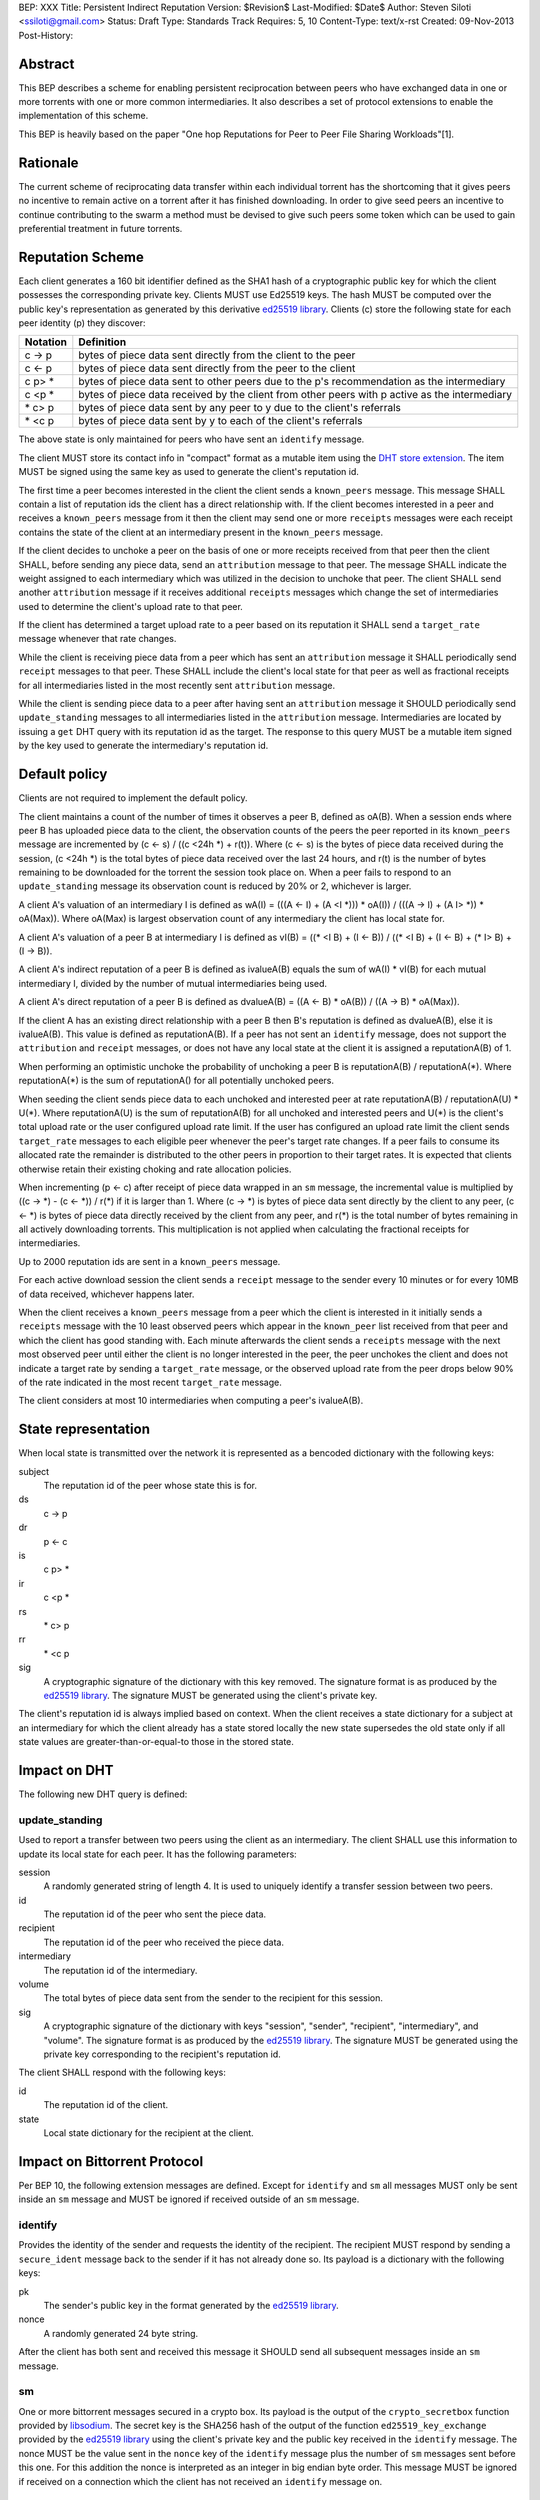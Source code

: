 BEP: XXX
Title: Persistent Indirect Reputation
Version: $Revision$
Last-Modified: $Date$
Author:  Steven Siloti <ssiloti@gmail.com>
Status:  Draft
Type:    Standards Track
Requires: 5, 10
Content-Type: text/x-rst
Created: 09-Nov-2013
Post-History:

Abstract
========

This BEP describes a scheme for enabling persistent reciprocation between peers who have exchanged data in one or more torrents with one or more common intermediaries.  It also describes a set of protocol extensions to enable the implementation of this scheme.

This BEP is heavily based on the paper "One hop Reputations for Peer to Peer File Sharing Workloads"[1].


Rationale
=========

The current scheme of reciprocating data transfer within each individual torrent has the shortcoming that it gives peers no incentive to remain active on a torrent after it has finished downloading.  In order to give seed peers an incentive to continue contributing to the swarm a method must be devised to give such peers some token which can be used to gain preferential treatment in future torrents.


Reputation Scheme
=================

Each client generates a 160 bit identifier defined as the SHA1 hash of a cryptographic public key for which the client possesses the corresponding private key. Clients MUST use Ed25519 keys.  The hash MUST be computed over the public key's representation as generated by this derivative `ed25519 library`_.  Clients (c) store the following state for each peer identity (p) they discover:


========    ==============================================================================================
Notation    Definition
========    ==============================================================================================
c -> p      bytes of piece data sent directly from the client to the peer
c <- p      bytes of piece data sent directly from the peer to the client
c p> *      bytes of piece data sent to other peers due to the p's recommendation as the intermediary
c <p *      bytes of piece data received by the client from other peers with p active as the intermediary
\* c> p     bytes of piece data sent by any peer to y due to the client's referrals
\* <c p     bytes of piece data sent by y to each of the client's referrals
========    ==============================================================================================

The above state is only maintained for peers who have sent an ``identify`` message.

The client MUST store its contact info in "compact" format as a mutable item using the `DHT store extension`_.  The item MUST be signed using the same key as used to generate the client's reputation id.

The first time a peer becomes interested in the client the client sends a ``known_peers`` message.  This message SHALL contain a list of reputation ids the client has a direct relationship with.  If the client becomes interested in a peer and receives a ``known_peers`` message from it then the client may send one or more ``receipts`` messages were each receipt contains the state of the client at an intermediary present in the ``known_peers`` message.

If the client decides to unchoke a peer on the basis of one or more receipts received from that peer then the client SHALL, before sending any piece data, send an ``attribution`` message to that peer.  The message SHALL indicate the weight assigned to each intermediary which was utilized in the decision to unchoke that peer.  The client SHALL send another ``attribution`` message if it receives additional ``receipts`` messages which change the set of intermediaries used to determine the client's upload rate to that peer.

If the client has determined a target upload rate to a peer based on its reputation it SHALL send a ``target_rate`` message whenever that rate changes.

While the client is receiving piece data from a peer which has sent an ``attribution`` message it SHALL periodically send ``receipt`` messages to that peer.  These SHALL include the client's local state for that peer as well as fractional receipts for all intermediaries listed in the most recently sent ``attribution`` message.

While the client is sending piece data to a peer after having sent an ``attribution`` message it SHOULD periodically send ``update_standing`` messages to all intermediaries listed in the ``attribution`` message.  Intermediaries are located by issuing a ``get`` DHT query with its reputation id as the target.  The response to this query MUST be a mutable item signed by the key used to generate the intermediary's reputation id.


Default policy
==============

Clients are not required to implement the default policy.

The client maintains a count of the number of times it observes a peer B, defined as oA(B).  When a session ends where peer B has uploaded piece data to the client, the observation counts of the peers the peer reported in its ``known_peers`` message are incremented by (c <- s) / ((c <24h \*) + r(t)).  Where (c <- s) is the bytes of piece data received during the session, (c <24h \*) is the total bytes of piece data received over the last 24 hours, and r(t) is the number of bytes remaining to be downloaded for the torrent the session took place on.  When a peer fails to respond to an ``update_standing`` message its observation count is reduced by 20% or 2, whichever is larger.

A client A's valuation of an intermediary I is defined as wA(I) = (((A <- I) + (A <I \*))) \* oA(I)) / (((A -> I) + (A I> \*)) \* oA(Max)).  Where oA(Max) is largest observation count of any intermediary the client has local state for.

A client A's valuation of a peer B at intermediary I is defined as vI(B) = ((\* <I B) + (I <- B)) / ((\* <I B) + (I <- B) + (* I> B) + (I -> B)).

A client A's indirect reputation of a peer B is defined as ivalueA(B) equals the sum of wA(I) * vI(B) for each mutual intermediary I, divided by the number of mutual intermediaries being used.

A client A's direct reputation of a peer B is defined as dvalueA(B) = ((A <- B) \* oA(B)) / ((A -> B) \* oA(Max)).

If the client A has an existing direct relationship with a peer B then B's reputation is defined as dvalueA(B), else it is ivalueA(B).  This value is defined as reputationA(B).  If a peer has not sent an ``identify`` message, does not support the ``attribution`` and ``receipt`` messages, or does not have any local state at the client it is assigned a reputationA(B) of 1.

When performing an optimistic unchoke the probability of unchoking a peer B is reputationA(B) / reputationA(\*).  Where reputationA(\*) is the sum of reputationA() for all potentially unchoked peers.

When seeding the client sends piece data to each unchoked and interested peer at rate reputationA(B) / reputationA(U) * U(*).  Where reputationA(U) is the sum of reputationA(B) for all unchoked and interested peers and U(*) is the client's total upload rate or the user configured upload rate limit.  If the user has configured an upload rate limit the client sends ``target_rate`` messages to each eligible peer whenever the peer's target rate changes.  If a peer fails to consume its allocated rate the remainder is distributed to the other peers in proportion to their target rates.  It is expected that clients otherwise retain their existing choking and rate allocation policies.

When incrementing (p <- c) after receipt of piece data wrapped in an ``sm`` message, the incremental value is multiplied by ((c -> \*) - (c <- \*)) / r(\*) if it is larger than 1.  Where (c -> \*) is bytes of piece data sent directly by the client to any peer, (c <- \*) is bytes of piece data directly received by the client from any peer, and r(\*) is the total number of bytes remaining in all actively downloading torrents.  This multiplication is not applied when calculating the fractional receipts for intermediaries.

Up to 2000 reputation ids are sent in a ``known_peers`` message.

For each active download session the client sends a ``receipt`` message to the sender every 10 minutes or for every 10MB of data received, whichever happens later.

When the client receives a ``known_peers`` message from a peer which the client is interested in it initially sends a ``receipts`` message with the 10 least observed peers which appear in the ``known_peer`` list received from that peer and which the client has good standing with.  Each minute afterwards the client sends a ``receipts`` message with the next most observed peer until either the client is no longer interested in the peer, the peer unchokes the client and does not indicate a target rate by sending a ``target_rate`` message, or the observed upload rate from the peer drops below 90% of the rate indicated in the most recent ``target_rate`` message.

The client considers at most 10 intermediaries when computing a peer's ivalueA(B).


State representation
====================

When local state is transmitted over the network it is represented as a bencoded dictionary with the following keys:

subject
    The reputation id of the peer whose state this is for.

ds
    c -> p

dr
    p <- c

is
    c p> *

ir
    c <p *

rs
    \* c> p

rr
    \* <c p

sig
    A cryptographic signature of the dictionary with this key removed.  The signature format is as produced by the `ed25519 library`_.  The signature MUST be generated using the client's private key.

The client's reputation id is always implied based on context.  When the client receives a state dictionary for a subject at an intermediary for which the client already has a state stored locally the new state supersedes the old state only if all state values are greater-than-or-equal-to those in the stored state.


Impact on DHT
=============

The following new DHT query is defined:


update_standing
---------------
Used to report a transfer between two peers using the client as an intermediary. The client SHALL use this information to update its local state for each peer. It has the following parameters:

session
    A randomly generated string of length 4. It is used to uniquely identify a transfer session between two peers.

id
    The reputation id of the peer who sent the piece data.

recipient
    The reputation id of the peer who received the piece data.

intermediary
    The reputation id of the intermediary.

volume
    The total bytes of piece data sent from the sender to the recipient for this session.

sig
    A cryptographic signature of the dictionary with keys "session", "sender", "recipient", "intermediary", and "volume".  The signature format is as produced by the `ed25519 library`_.  The signature MUST be generated using the private key corresponding to the recipient's reputation id.

The client SHALL respond with the following keys:

id
    The reputation id of the client.

state
    Local state dictionary for the recipient at the client.


Impact on Bittorrent Protocol
=============================

Per BEP 10, the following extension messages are defined. Except for ``identify`` and ``sm`` all messages MUST only be sent inside an ``sm`` message and MUST be ignored if received outside of an ``sm`` message.


identify
--------
Provides the identity of the sender and requests the identity of the recipient.  The recipient MUST respond by sending a ``secure_ident`` message back to the sender if it has not already done so.  Its payload is a dictionary with the following keys:

pk
    The sender's public key in the format generated by the `ed25519 library`_.

nonce
    A randomly generated 24 byte string.

After the client has both sent and received this message it SHOULD send all subsequent messages inside an ``sm`` message.

sm
--
One or more bittorrent messages secured in a crypto box.  Its payload is the output of the ``crypto_secretbox`` function provided by libsodium_.  The secret key is the SHA256 hash of the output of the function ``ed25519_key_exchange`` provided by the `ed25519 library`_ using the client's private key and the public key received in the ``identify`` message.  The nonce MUST be the value sent in the ``nonce`` key of the ``identify`` message plus the number of ``sm`` messages sent before this one.  For this addition the nonce is interpreted as an integer in big endian byte order.  This message MUST be ignored if received on a connection which the client has not received an ``identify`` message on.


known_peers
-----------
Indicates the peers with whom the sender has standing and can act as intermediaries.  Its payload is an array of 20-byte reputation ids.  The array SHOULD contain the peers which the sender has observed most frequently and be sorted by the sender's wA(I).  This message MUST be ignored if the sender does not support the ``receipts`` message.  This message MUST only be sent to peers which support the ``receipts`` message.


receipts
--------
Provides the recipient with proof of the sender's standing with one or more shared intermediaries.  Its payload is a dictionary whose keys are reputation ids and values are the state dictionaries of the sender at the corresponding intermediary.  This message SHOULD only be sent on a connection which the client has received a ``known_peers`` message.


attribution
-----------
Indicates which intermediaries a the sender considered when unchoking the recipient, and in what proportion each contributed to the decision.  Its payload is a dictionary whose keys are reputation ids and values are integers which MUST add up to 100.  This message MUST only be sent to peers which support the ``receipt`` message.  This message MUST be ignored if the sender does not support the ``receipt`` message.  Clients which implement this message MUST implement the ``update_standing`` DHT query.


target_rate
-----------
Tells the recipient what the sender's target upload rate to it is.  Its payload is an integer indicating the target upload rate in bytes/second for the recipient based on the recipient's reputation.  A value of 0 indicates the recipient's reputation does not determine the sender's upload rate.  This message is optional.  This message MUST only be sent on a connection which the sender has sent an ``attribution`` message.


receipt
-------
During a transfer this message is sent to provide proof of service to the sender.  Its payload is a dictionary with the following keys:

state
    The local state of the sender at the recipient.

receipts
    A list of dictionaries as described in the ``update_standing`` DHT query. One for each of the intermediaries listed in the ``attribution`` message.

This message MUST only be sent on a connection which the client has received an ``attribution`` message on.  This message MUST be ignored if received on a connection which the client has not sent an ``attribution`` message on.


Differences from One hop Reputations
====================================

Some key aspects in which this BEP deviates from the paper by Michael Piatek, et. al. are:

- The average rate from y to x is not part of the local state.
- No gossip bit is included in the list of potential intermediaries.
- Receipts are sent by the receiver to the sender at the receiver's leisure rather than requested by the sender.  This is so that receivers can control which intermediaries they wish to utilize based on their bandwidth needs.
- The existing rate based tit-for-tat system is retained while the client is downloading.  Volume based reputation is only used to determine upload rates while seeding and to guide optimistic unchoking.
- vI(B) is modified so that it can never be greater than 1. This so that intermediaries cannot create Sybil identities with arbitrarily large vI(B).
- wA(I) and dvalueA(B) take the observation count of the intermediary/direct peer into account.
- Known peers (top K sets) are sent lazily when the connection enters the appropriate state rather than exchanged at connection time.
- Direct transfer receipts are inflated based on the client's aggregate direct transfer ratio rather than using a fixed multiplier.


Copyright
=========

This document has been placed in the public domain.


.. [1] Michael Piatek, Tomas Isdal, Arvind Krishnamurthy, Thomas Anderson, "One hop Reputations for Peer to Peer File Sharing Workloads",
   NSDI 2008. https://www.usenix.org/legacy/event/nsdi08/tech/full_papers/piatek/piatek_html/

.. _ed25519 library: https://github.com/nightcracker/ed25519

.. _libsodium: https://github.com/jedisct1/libsodium

.. _DHT store extension: http://www.rasterbar.com/products/libtorrent/dht_store.html


..
   Local Variables:
   mode: indented-text
   indent-tabs-mode: nil
   sentence-end-double-space: t
   fill-column: 70
   coding: utf-8
   End:


